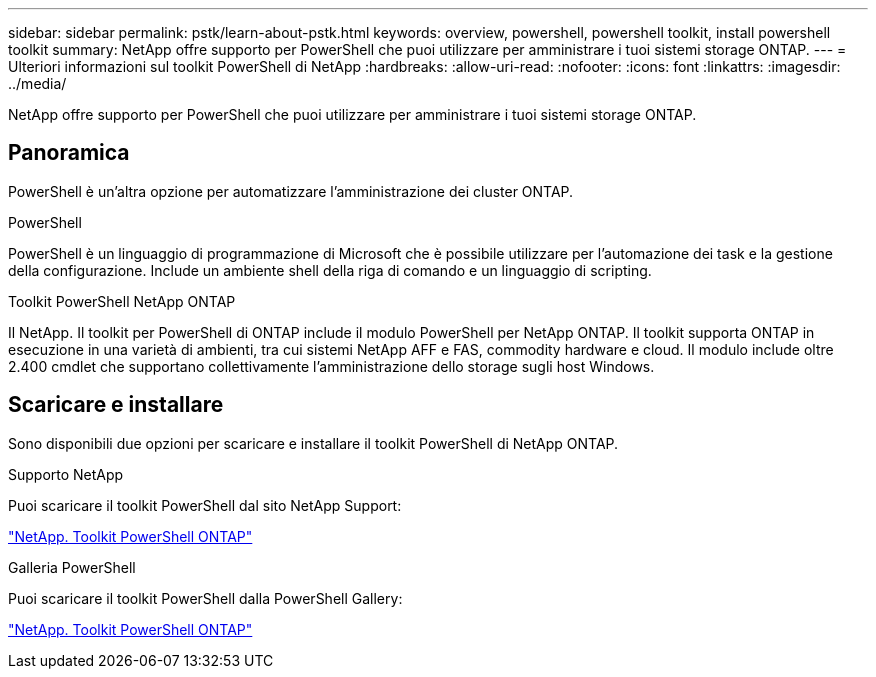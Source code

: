 ---
sidebar: sidebar 
permalink: pstk/learn-about-pstk.html 
keywords: overview, powershell, powershell toolkit, install powershell toolkit 
summary: NetApp offre supporto per PowerShell che puoi utilizzare per amministrare i tuoi sistemi storage ONTAP. 
---
= Ulteriori informazioni sul toolkit PowerShell di NetApp
:hardbreaks:
:allow-uri-read: 
:nofooter: 
:icons: font
:linkattrs: 
:imagesdir: ../media/


[role="lead"]
NetApp offre supporto per PowerShell che puoi utilizzare per amministrare i tuoi sistemi storage ONTAP.



== Panoramica

PowerShell è un'altra opzione per automatizzare l'amministrazione dei cluster ONTAP.

.PowerShell
PowerShell è un linguaggio di programmazione di Microsoft che è possibile utilizzare per l'automazione dei task e la gestione della configurazione. Include un ambiente shell della riga di comando e un linguaggio di scripting.

.Toolkit PowerShell NetApp ONTAP
Il NetApp. Il toolkit per PowerShell di ONTAP include il modulo PowerShell per NetApp ONTAP. Il toolkit supporta ONTAP in esecuzione in una varietà di ambienti, tra cui sistemi NetApp AFF e FAS, commodity hardware e cloud. Il modulo include oltre 2.400 cmdlet che supportano collettivamente l'amministrazione dello storage sugli host Windows.



== Scaricare e installare

Sono disponibili due opzioni per scaricare e installare il toolkit PowerShell di NetApp ONTAP.

.Supporto NetApp
Puoi scaricare il toolkit PowerShell dal sito NetApp Support:

https://mysupport.netapp.com/site/tools/tool-eula/ontap-powershell-toolkit["NetApp. Toolkit PowerShell ONTAP"^]

.Galleria PowerShell
Puoi scaricare il toolkit PowerShell dalla PowerShell Gallery:

https://www.powershellgallery.com/packages/NetApp.ONTAP/["NetApp. Toolkit PowerShell ONTAP"^]
